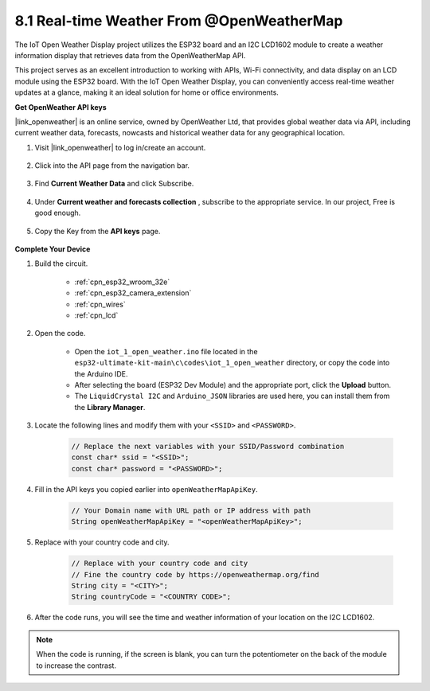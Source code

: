 8.1 Real-time Weather From @OpenWeatherMap
====================================================

The IoT Open Weather Display project utilizes the ESP32 board and an I2C LCD1602 module to create a weather information display that retrieves data from the OpenWeatherMap API. 

This project serves as an excellent introduction to working with APIs, Wi-Fi connectivity, and data display on an LCD module using the ESP32 board. With the IoT Open Weather Display, you can conveniently access real-time weather updates at a glance, making it an ideal solution for home or office environments.


**Get OpenWeather API keys**

|link_openweather| is an online service, owned by OpenWeather Ltd, that provides global weather data via API, including current weather data, forecasts, nowcasts and historical weather data for any geographical location.

#. Visit |link_openweather| to log in/create an account.

    .. image:: img/OWM-1.png

#. Click into the API page from the navigation bar.

    .. image:: img/OWM-2.png

#. Find **Current Weather Data** and click Subscribe.

    .. image:: img/OWM-3.png

#. Under **Current weather and forecasts collection** , subscribe to the appropriate service. In our project, Free is good enough.

    .. image:: img/OWM-4.png

#. Copy the Key from the **API keys** page.

    .. image:: img/OWM-5.png


**Complete Your Device**

#. Build the circuit.

    .. image:: ../../img/wiring/2.6_i2clcd1602_bb.png
        :width: 800

    * :ref:`cpn_esp32_wroom_32e`
    * :ref:`cpn_esp32_camera_extension`
    * :ref:`cpn_wires`
    * :ref:`cpn_lcd`

#. Open the code.

    * Open the ``iot_1_open_weather.ino`` file located in the ``esp32-ultimate-kit-main\c\codes\iot_1_open_weather`` directory, or copy the code into the Arduino IDE.
    * After selecting the board (ESP32 Dev Module) and the appropriate port, click the **Upload** button.
    * The ``LiquidCrystal I2C``  and ``Arduino_JSON`` libraries are used here, you can install them from the **Library Manager**.

    .. raw:: html

        <iframe src=https://create.arduino.cc/editor/sunfounder01/71b196ce-8a84-4577-af76-43988c7d3f80/preview?embed style="height:510px;width:100%;margin:10px 0" frameborder=0></iframe>
         

#. Locate the following lines and modify them with your ``<SSID>`` and ``<PASSWORD>``.


    .. code-block::  Arduino

        // Replace the next variables with your SSID/Password combination
        const char* ssid = "<SSID>";
        const char* password = "<PASSWORD>";

#. Fill in the API keys you copied earlier into ``openWeatherMapApiKey``.

    .. code-block::  Arduino

        // Your Domain name with URL path or IP address with path
        String openWeatherMapApiKey = "<openWeatherMapApiKey>";

#. Replace with your country code and city.

    .. code-block::  Arduino

        // Replace with your country code and city
        // Fine the country code by https://openweathermap.org/find
        String city = "<CITY>";
        String countryCode = "<COUNTRY CODE>";

#. After the code runs, you will see the time and weather information of your location on the I2C LCD1602.

.. note::
   When the code is running, if the screen is blank, you can turn the potentiometer on the back of the module to increase the contrast.

